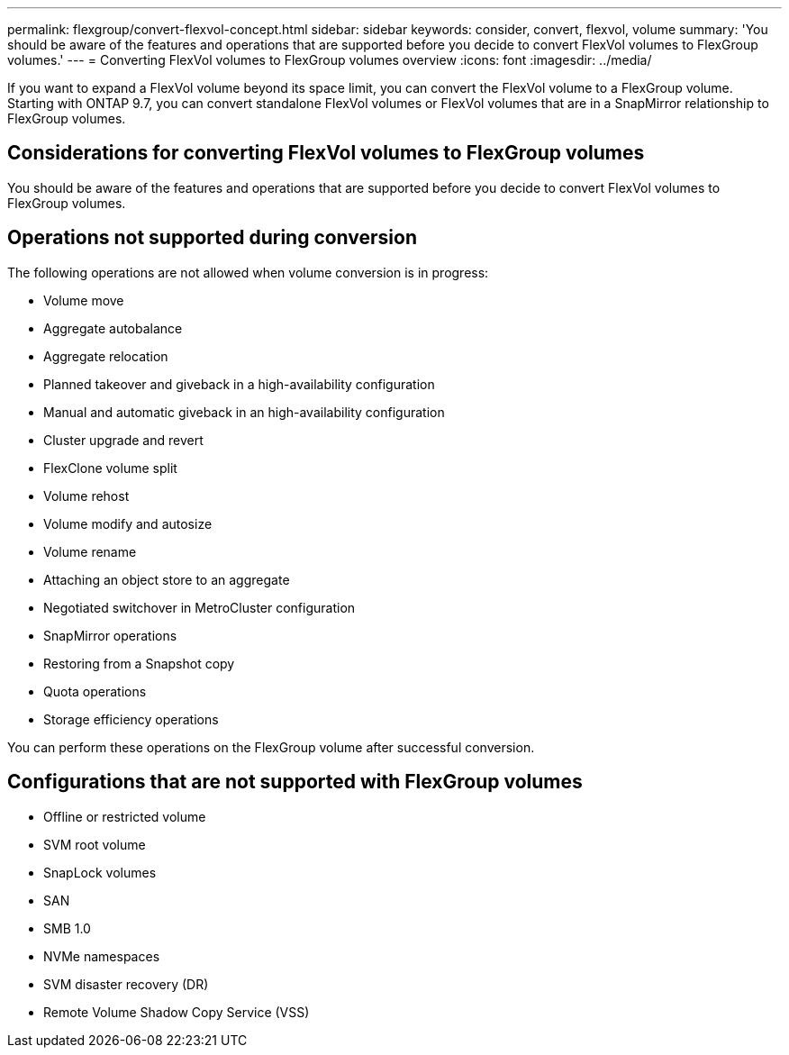 ---
permalink: flexgroup/convert-flexvol-concept.html
sidebar: sidebar
keywords: consider, convert, flexvol, volume
summary: 'You should be aware of the features and operations that are supported before you decide to convert FlexVol volumes to FlexGroup volumes.'
---
= Converting FlexVol volumes to FlexGroup volumes overview
:icons: font
:imagesdir: ../media/

[.lead]

If you want to expand a FlexVol volume beyond its space limit, you can convert the FlexVol volume to a FlexGroup volume. Starting with ONTAP 9.7, you can convert standalone FlexVol volumes or FlexVol volumes that are in a SnapMirror relationship to FlexGroup volumes.

== Considerations for converting FlexVol volumes to FlexGroup volumes

You should be aware of the features and operations that are supported before you decide to convert FlexVol volumes to FlexGroup volumes.

== Operations not supported during conversion

The following operations are not allowed when volume conversion is in progress:

* Volume move
* Aggregate autobalance
* Aggregate relocation
* Planned takeover and giveback in a high-availability configuration
* Manual and automatic giveback in an high-availability configuration
* Cluster upgrade and revert
* FlexClone volume split
* Volume rehost
* Volume modify and autosize
* Volume rename
* Attaching an object store to an aggregate
* Negotiated switchover in MetroCluster configuration
* SnapMirror operations
* Restoring from a Snapshot copy
* Quota operations
* Storage efficiency operations

You can perform these operations on the FlexGroup volume after successful conversion.

== Configurations that are not supported with FlexGroup volumes

* Offline or restricted volume
* SVM root volume
* SnapLock volumes
* SAN
* SMB 1.0
* NVMe namespaces
* SVM disaster recovery (DR)
* Remote Volume Shadow Copy Service (VSS)
